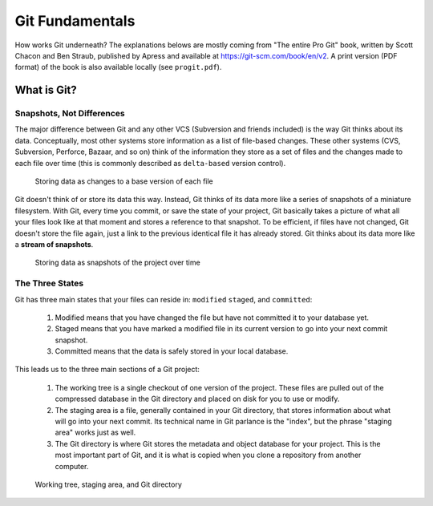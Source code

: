 ################
Git Fundamentals
################

How works Git underneath? The explanations belows are mostly coming from
"The entire Pro Git" book, written by Scott Chacon and Ben Straub, published
by Apress and available at `<https://git-scm.com/book/en/v2>`_. A print version
(PDF format) of the book is also available locally (see ``progit.pdf``).

What is Git?
============

Snapshots, Not Differences
--------------------------

The major difference between Git and any other VCS (Subversion and friends
included) is the way Git thinks about its data. Conceptually, most other systems
store information as a list of file-based changes. These other systems
(CVS, Subversion, Perforce, Bazaar, and so on) think of the information they
store as a set of files and the changes made to each file over time
(this is commonly described as ``delta-based`` version control).

.. figure:: pictures/deltas.png
    :alt: Storing data as changes to a base version of each file

    Storing data as changes to a base version of each file

Git doesn't think of or store its data this way. Instead, Git thinks of its data
more like a series of snapshots of a miniature filesystem. With Git, every time
you commit, or save the state of your project, Git basically takes a picture of
what all your files look like at that moment and stores a reference to that
snapshot. To be efficient, if files have not changed, Git doesn't store the file
again, just a link to the previous identical file it has already stored. Git
thinks about its data more like a **stream of snapshots**.

.. figure:: pictures/snapshots.png
    :alt: Storing data as snapshots of the project over time

    Storing data as snapshots of the project over time

The Three States
----------------

Git has three main states that your files can reside in: ``modified``
``staged``, and ``committed``:

  1. Modified means that you have changed the file but have not committed it
     to your database yet.
  2. Staged means that you have marked a modified file in its current version to
     go into your next commit snapshot.
  3. Committed means that the data is safely stored in your local database.

This leads us to the three main sections of a Git project:

  1. The working tree is a single checkout of one version of the project. These
     files are pulled out of the compressed database in the Git directory and
     placed on disk for you to use or modify.
  2. The staging area is a file, generally contained in your Git directory, that
     stores information about what will go into your next commit. Its technical
     name in Git parlance is the "index", but the phrase "staging area" works
     just as well.
  3. The Git directory is where Git stores the metadata and object database for
     your project. This is the most important part of Git, and it is what is
     copied when you clone a repository from another computer.

.. figure:: pictures/areas.png
    :alt: Working tree, staging area, and Git directory

    Working tree, staging area, and Git directory
